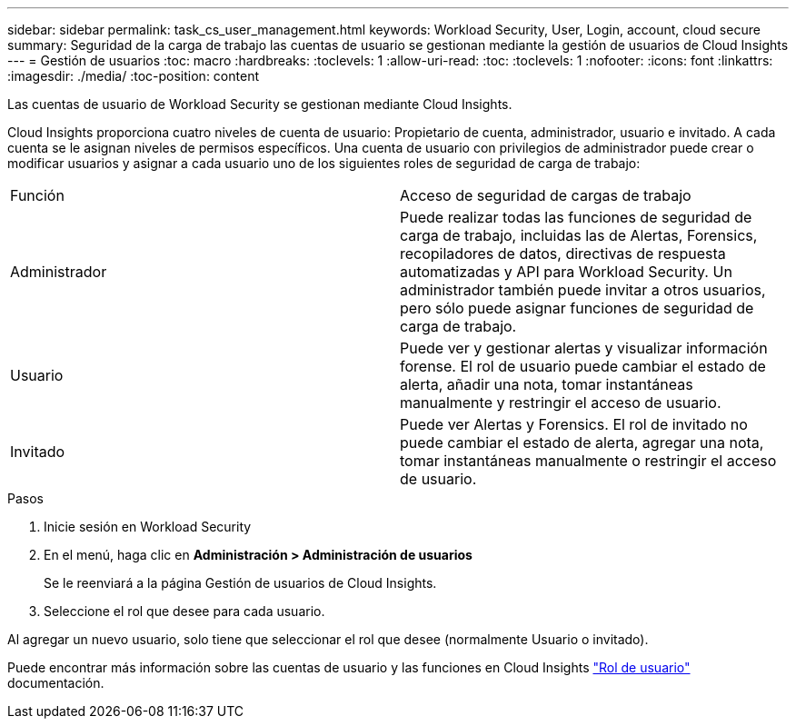 ---
sidebar: sidebar 
permalink: task_cs_user_management.html 
keywords: Workload Security, User, Login, account, cloud secure 
summary: Seguridad de la carga de trabajo las cuentas de usuario se gestionan mediante la gestión de usuarios de Cloud Insights 
---
= Gestión de usuarios
:toc: macro
:hardbreaks:
:toclevels: 1
:allow-uri-read: 
:toc: 
:toclevels: 1
:nofooter: 
:icons: font
:linkattrs: 
:imagesdir: ./media/
:toc-position: content


[role="lead"]
Las cuentas de usuario de Workload Security se gestionan mediante Cloud Insights.

Cloud Insights proporciona cuatro niveles de cuenta de usuario: Propietario de cuenta, administrador, usuario e invitado. A cada cuenta se le asignan niveles de permisos específicos. Una cuenta de usuario con privilegios de administrador puede crear o modificar usuarios y asignar a cada usuario uno de los siguientes roles de seguridad de carga de trabajo:

|===


| Función | Acceso de seguridad de cargas de trabajo 


| Administrador | Puede realizar todas las funciones de seguridad de carga de trabajo, incluidas las de Alertas, Forensics, recopiladores de datos, directivas de respuesta automatizadas y API para Workload Security. Un administrador también puede invitar a otros usuarios, pero sólo puede asignar funciones de seguridad de carga de trabajo. 


| Usuario | Puede ver y gestionar alertas y visualizar información forense. El rol de usuario puede cambiar el estado de alerta, añadir una nota, tomar instantáneas manualmente y restringir el acceso de usuario. 


| Invitado | Puede ver Alertas y Forensics. El rol de invitado no puede cambiar el estado de alerta, agregar una nota, tomar instantáneas manualmente o restringir el acceso de usuario. 
|===
.Pasos
. Inicie sesión en Workload Security
. En el menú, haga clic en *Administración > Administración de usuarios*
+
Se le reenviará a la página Gestión de usuarios de Cloud Insights.

. Seleccione el rol que desee para cada usuario.


Al agregar un nuevo usuario, solo tiene que seleccionar el rol que desee (normalmente Usuario o invitado).

Puede encontrar más información sobre las cuentas de usuario y las funciones en Cloud Insights link:https://docs.netapp.com/us-en/cloudinsights/concept_user_roles.html["Rol de usuario"] documentación.
